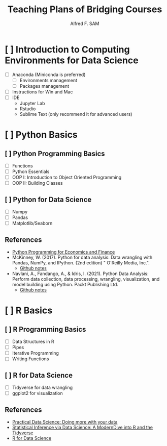 #+title: Teaching Plans of Bridging Courses
#+author: Alfred F. SAM


* [ ] Introduction to Computing Environments for Data Science 
  - [ ] Anaconda (Miniconda is preferred)
    - [ ] Environments management
    - [ ] Packages management
  - [ ] Instructions for Win and Mac
  - [ ] IDE
    - Jupyter Lab
    - Rstudio
    - Sublime Text (only recommend it for advanced users)


* [ ] Python Basics

** [ ] Python Programming Basics
   - [ ] Functions
   - [ ] Python Essentials
   - [ ] OOP I: Introduction to Object Oriented Programming
   - [ ] OOP II: Building Classes

** [ ] Python for Data Science
   - [ ] Numpy
   - [ ] Pandas
   - [ ] Matplotlib/Seaborn
  
** References
  - [[https://python-programming.quantecon.org/intro.html][Python Programming for Economics and Finance]]
  - McKinney, W. (2017). Python for data analysis: Data wrangling with Pandas, NumPy, and IPython. (2nd edition) " O'Reilly Media, Inc.".
    - [[https://github.com/wesm/pydata-book][Github notes]]
  - Navlani, A., Fandango, A., & Idris, I. (2021). Python Data Analysis: Perform data collection, data processing, wrangling, visualization, and model building using Python. Packt Publishing Ltd.
    - [[https://github.com/PacktPublishing/Python-Data-Analysis-Third-Edition][Github notes]]


* [ ] R Basics

** [ ] R Programming Basics
   - [ ] Data Structures in R
   - [ ] Pipes  
   - [ ] Iterative Programming
   - [ ] Writing Functions
   
** [ ] R for Data Science
   - [ ] Tidyverse for data wrangling
   - [ ] ggplot2 for visualization

** References
   - [[https://m-clark.github.io/data-processing-and-visualization/][Practical Data Science: Doing more with your data]]
   - [[https://moderndive.com/index.html][Statistical Inference via Data Science: A ModernDive into R and the Tidyverse]]
   - [[https://r4ds.had.co.nz/][R for Data Science]]

  
